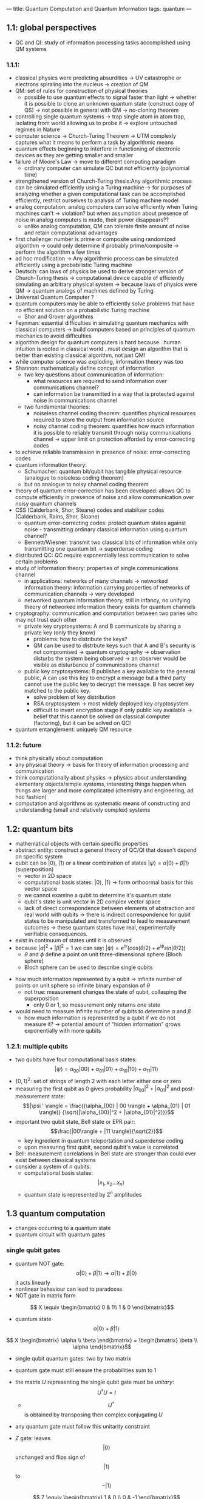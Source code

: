 ---
title: Quantum Computation and Quantum Information
tags: quantum
---

** 1.1: global perspectives
- QC and QI: study of information processing tasks accomplished using QM systems

*** 1.1.1: 
- classical physics were predicting absurdities -> UV catastrophe or electrons spiraling into the nucleus -> creation of QM 
- QM: set of rules for construction of physical theories
  - possible to use quantum effects to signal faster than light -> whether it is possible to clone an unknown quantum state (construct copy of QS) -> not possible in general with QM -> no-cloning theorem
- controlling single quantum systems -> trap single atom in atom trap, isolating from world allowing us to probe it -> explore untouched regimes in Nature
- computer science -> Church-Turing Theorem -> UTM complexly captures what it means to perform a task by algorithmic means
- quantum effects beginning to interfere in functioning of electronic devices as they are getting smaller and smaller
- failure of Moore's Law -> move to different computing paradigm
  - ordinary computer can simulate QC but not efficiently (polynomial time)
- strengthened version of Church-Turing thesis:Any algorithmic process can be simulated efficiently using a Turing machine -> for purposes of analyzing whether a given computational task can be accomplished efficiently, restrict ourselves to analysis of Turing machine model
- analog computation: analog computers can solve efficiently when Turing machines can't -> violation? but when assumption about presence of noise in analog computers is made, their power disappears?? 
  - unlike analog computation, QM can tolerate finite amount of noise and retain computational advantages
- first challenge: number is prime or composite using randomized algorithm -> could only determine if probably prime/composite -> perform the algorithm a few times
- ad hoc modification -> Any algorithmic process can be simulated efficiently using a probabilistic Turing machine
- Deutsch: can laws of physics be used to derive stronger version of Church-Turing thesis -> computational device capable of efficiently simulating an arbitrary physical system -> because laws of physics were QM -> quantum analogs of machines defined by Turing
- Universal Quantum Computer ?
- quantum computers may be able to efficiently solve problems that have no efficient solution on a probabilistic Turing machine
    - Shor and Grover algorithms
- Feynman: essential difficulties in simulating quantum mechanics with classical computers -> build computers based on principles of quantum mechanics to avoid difficulties
- algorithm design for quantum computers is hard because
    . human intuition is rooted in classical world
    . must design an algorithm that is better than existing classical algorithm, not just QM!
- while computer science was exploding, information theory was too
- Shannon: mathematically define concept of information
    - two key questions about communication of information: 
        - what resources are required to send information over communications channel?
        - can information be transmitted in a way that is protected against noise in communications channel
    - two fundamental theories: 
        - noiseless channel coding theorem: quantifies physical resources required to store the output from information source
        - noisy channel coding theorem: quantifies how much information it is possible to reliably transmit through noisy communications channel -> upper limit on protection afforded by error-correcting codes
- to achieve reliable transmission in presence of noise: error-correcting codes
- quantum information theory: 
    - Schumacher: quantum bit/qubit has tangible physical resource (analogue to noiseless coding theorem)
    - but no analogue to noisy channel coding theorem
- theory of quantum error-correction has been developed: allows QC to compute efficiently in presence of noise and allow communication over noisy quantum channels
- CSS (Calderbank, Shor, Steane) codes and stabilizer codes (Calderbank, Rains, Shor, Sloane)
    - quantum error-correcting codes: protect quantum states against noise  - transmitting ordinary classical information using quantum channel? 
    - Bennett/Wiesner: transmit two classical bits of information while only transmitting one quantum bit -> superdense coding
- distributed QC: QC require exponentially less communication to solve certain problems
- study of information theory: properties of single communications channel 
  - in applications: networks of many channels -> networked information theory: information carrying properties of networks of communication channels -> very developed
  - networked quantum information theory, still in infancy, no unifying theory of networked information theory exists for quantum channels
- cryptography: communication and computation between two paries who may not trust each other
  - private key cryptosystems: A and B communicate by sharing a private key (only they know)
    - problems: how to distribute the keys? 
    - QM can be used to distrbute keys such that A and B's security is not compromised -> quantum cryptography -> observation disturbs the system being observed -> an observer would be visible as disturbance of communications channel
  - public key cryptosystems: B publishes a key available to the general public, A can use this key to encrypt a message but a third party cannot use the public key to decrypt the message. B has secret key matched to the public key.
    - solve problem of key distribution
    - RSA cryptosystem -> most widely deployed key cryptosystem
    - difficult to invert encryption stage if only public key available -> belief that this cannot be solved on classical computer (factoring), but it can be solved on QC!
- quantum entanglement: uniquely QM resource

*** 1.1.2: future
- think physically about computation
- any physical theory -> basis for theory of information processing and communication
- think computationally about physics -> physics about understanding elementary objects/simple systems, interesting things happen when things are larger and more complicated (chemistry and engineering, ad hoc fashion)
- computation and algorithms as systematic means of constructing and understanding (small and relatively complex) systems

** 1.2: quantum bits
- mathematical objects with certain specific properties 
- abstract entity: construct a general theory of QC/QI that doesn't depend on specific system
- qubit can be $| 0 \rangle$, $| 1 \rangle$ or a linear combination of states $|\psi \rangle = \alpha | 0 \rangle + \beta | 1 \rangle$ (superposition)
  - vector in 2D space
  - computational basis states: $| 0 \rangle$, $| 1 \rangle$ -> form orthoormal basis for this vector space
  - we cannot examine a qubit to determine it's quantum state
  - qubit's state is unit vector in 2D complex vector space
  - lack of direct correspondence between elements of abstraction and real world with qubits -> there is indirect correspondence for qubit states to be manipulated and transformed to lead to measurement outcomes -> these quantum states have real, experimentally verifiable consequences.
- exist in continuum of states until it is observed
- because $|\alpha|^2 + |\beta|^2 = 1$ we can say: $|\psi \rangle = e^{i \gamma} (cos (\theta/2) + e^{i \phi} sin (\theta / 2))$
    - $\theta$ and $\phi$ define a point on unit three-dimensional sphere (Bloch sphere)
    - Bloch sphere can be used to describe single qubits

[[../../../images/qc/bloch.png]]

- how much information represented by a qubit -> infinite number of points on unit sphere so infinite binary expansion of $\theta$
  - not true: measurement changes the state of qubit, collasping the superposition
    - only 0 or 1, so measurement only returns one state
- would need to measure infinite number of qubits to determine $\alpha$ and $\beta$
  - how much information is represented by a qubit if we do not measure it? -> potential amount of "hidden information" grows exponentially with more qubits

*** 1.2.1: multiple qubits
- two qubits have four computational basis states:
  $$|\psi \rangle = \alpha_{00} | 00 \rangle + \alpha_{01} | 01 \rangle + \alpha_{10} | 10 \rangle + \alpha_{11} | 11 \rangle$$
- $\{0,1\}^2$: set of strings of length 2 with each letter either one or zero
- measuring the first qubit as 0 gives probability $|\alpha_{00}|^2 + |\alpha_{01}|^2$ and post-measurement state: $$|\psi ' \rangle = \frac{(\alpha_{00} | 00 \rangle + \alpha_{01} | 01 \rangle)} {\sqrt{|\alpha_{00}|^2 + |\alpha_{01}|^2)}}$$
- important two qubit state, Bell state or EPR pair: $$\frac{|00\rangle + |11 \rangle}{\sqrt{2}}$$
    - key ingredient in quantum teleportation and superdense coding
    - upon measuring first qubit, second qubit's value is correlated
- Bell: measurement correlations in Bell state are stronger than could ever exist between classical systems
- consider a system of $n$ qubits:
    - computational basis states: $$| x_1, x_2 ... x_n \rangle$$
    - quantum state is represented by $2^n$ amplitudes

** 1.3 quantum computation
- changes occurring to a quantum state
- quantum circuit with quantum gates

*** single qubit gates
- quantum NOT gate: $$\alpha | 0 \rangle + \beta| 1 \rangle \rightarrow \alpha | 1 \rangle + \beta| 0 \rangle$$ it acts linearly
- nonlinear behaviour can lead to paradoxes
- NOT gate in matrix form

$$ X \equiv \begin{bmatrix}
0 & 1\\
1 & 0
\end{bmatrix}$$

- quantum state $$\alpha | 0 \rangle + \beta| 1 \rangle$$

$$ X \begin{bmatrix}
\alpha \\
\beta
\end{bmatrix} =
\begin{bmatrix}
\beta \\
\alpha
\end{bmatrix}$$

- single qubit quantum gates: two by two matrix
- quantum gate must still ensure the probabilities sum to 1
- the matrix $U$ representing the single qubit gate must be /unitary/: $$U^† U = I$$
  - $$U^†$$ is obtained by transposing then complex conjugating $U$
- any quantum gate must follow this unitarity constraint
- $Z$ gate: leaves $$|0\rangle$$ unchanged and flips sign of $$|1\rangle$$ to $$-|1\rangle$$

  $$ Z \equiv \begin{bmatrix}
  1 & 0 \\
  0 & -1
  \end{bmatrix}$$

- Hadamard gate, square root of NOT gate, but $$H^2 \neq$$ NOT:
  $$|0\rangle \rightarrow \tfrac{|0\rangle + |1\rangle}{\sqrt{2}}$$
  $$|1\rangle \rightarrow \tfrac{|0\rangle - |1\rangle}{\sqrt{2}}$$

  $$ H \equiv \frac{1}{\sqrt{2}} \begin{bmatrix}
  1 & 1 \\
  1 & -1
  \end{bmatrix}$$

- we can also decompose a single qubit gate into a product of rotations
    - can build up arbitrary single qubit gate using finite set of quantum gates
- an arbitrary quantum computation on any number of bits can be generated by a finite set of gates that is said to be universal for quantum computation

  [[../images/books/qc/hadamard.png]]

*** 1.3.2 multiple qubit gates
